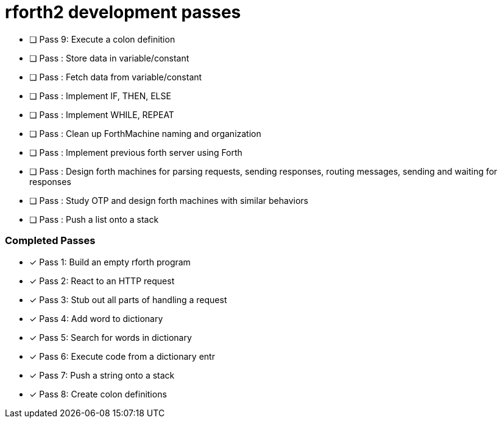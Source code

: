 = rforth2 development passes


* [ ] Pass 9: Execute a colon definition

* [ ] Pass : Store data in variable/constant
* [ ] Pass : Fetch data from variable/constant
* [ ] Pass : Implement IF, THEN, ELSE
* [ ] Pass : Implement WHILE, REPEAT
* [ ] Pass : Clean up ForthMachine naming and organization
* [ ] Pass : Implement previous forth server using Forth

* [ ] Pass : Design forth machines for parsing requests, sending responses,
             routing messages, sending and waiting for responses

* [ ] Pass : Study OTP and design forth machines with similar behaviors

* [ ] Pass : Push a list onto a stack

=== Completed Passes
* [x] Pass 1: Build an empty rforth program
* [x] Pass 2: React to an HTTP request
* [x] Pass 3: Stub out all parts of handling a request
* [x] Pass 4: Add word to dictionary
* [x] Pass 5: Search for words in dictionary
* [x] Pass 6: Execute code from a dictionary entr
* [x] Pass 7: Push a string onto a stack
* [x] Pass 8: Create colon definitions
